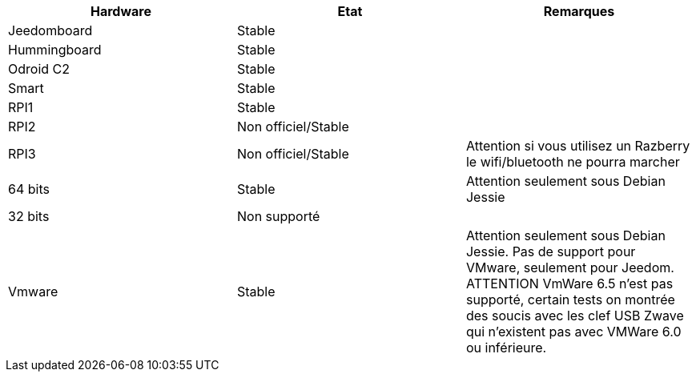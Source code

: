 [cols="3*", options="header"] 
|===
|Hardware|Etat|Remarques
|Jeedomboard|Stable|
|Hummingboard|Stable|
|Odroid C2|Stable|
|Smart|Stable|
|RPI1|Stable|
|RPI2|Non officiel/Stable|
|RPI3|Non officiel/Stable|Attention si vous utilisez un Razberry le wifi/bluetooth ne pourra marcher
|64 bits|Stable|Attention seulement sous Debian Jessie
|32 bits|Non supporté|
|Vmware|Stable|Attention seulement sous Debian Jessie. Pas de support pour VMware, seulement pour Jeedom. ATTENTION VmWare 6.5 n'est pas supporté, certain tests on montrée des soucis avec les clef USB Zwave qui n'existent pas avec VMWare 6.0 ou inférieure.
|===